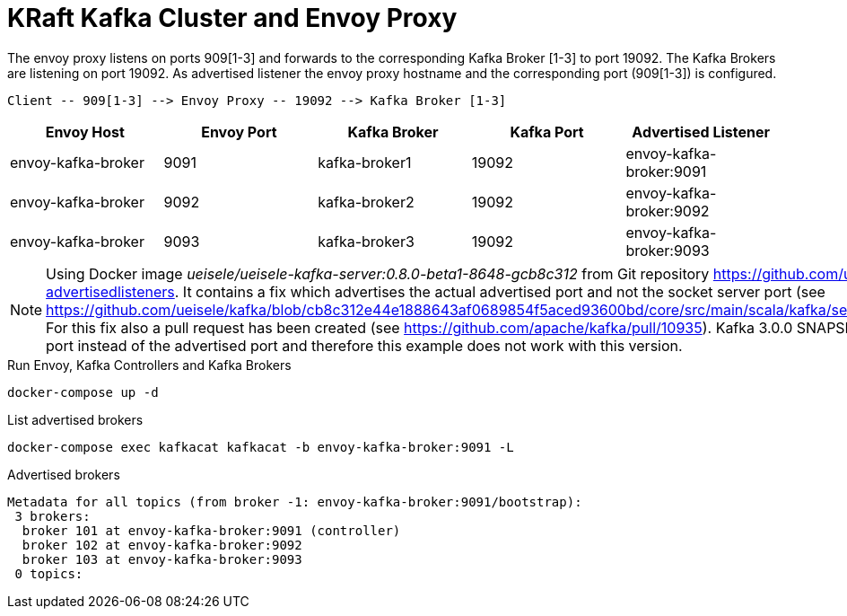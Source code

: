 = KRaft Kafka Cluster and Envoy Proxy

The envoy proxy listens on ports 909[1-3] and forwards to the corresponding Kafka Broker [1-3] to port 19092. The Kafka Brokers are listening on port 19092. As advertised listener the envoy proxy hostname and the corresponding port (909[1-3]) is configured.

----
Client -- 909[1-3] --> Envoy Proxy -- 19092 --> Kafka Broker [1-3]
----

|===
| Envoy Host | Envoy Port | Kafka Broker | Kafka Port | Advertised Listener

| envoy-kafka-broker | 9091 | kafka-broker1 | 19092 | envoy-kafka-broker:9091
| envoy-kafka-broker | 9092 | kafka-broker2 | 19092 | envoy-kafka-broker:9092
| envoy-kafka-broker | 9093 | kafka-broker3 | 19092 | envoy-kafka-broker:9093
|===

NOTE: Using Docker image _ueisele/ueisele-kafka-server:0.8.0-beta1-8648-gcb8c312_ from Git repository https://github.com/ueisele/kafka/tree/fix/kraft-advertisedlisteners. It contains a fix which advertises the actual advertised port and not the socket server port (see https://github.com/ueisele/kafka/blob/cb8c312e44e1888643af0689854f5aced93600bd/core/src/main/scala/kafka/server/BrokerServer.scala#L286). For this fix also a pull request has been created (see https://github.com/apache/kafka/pull/10935). Kafka 3.0.0 SNAPSHOT returns the socket server port instead of the advertised port and therefore this example does not work with this version.

.Run Envoy, Kafka Controllers and Kafka Brokers
[source,bash]
----
docker-compose up -d
----

.List advertised brokers
[source,bash]
----
docker-compose exec kafkacat kafkacat -b envoy-kafka-broker:9091 -L
----

.Advertised brokers
----
Metadata for all topics (from broker -1: envoy-kafka-broker:9091/bootstrap):
 3 brokers:
  broker 101 at envoy-kafka-broker:9091 (controller)
  broker 102 at envoy-kafka-broker:9092
  broker 103 at envoy-kafka-broker:9093
 0 topics:
----